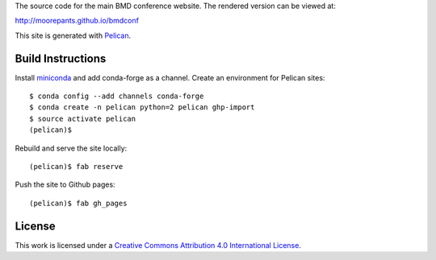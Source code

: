 The source code for the main BMD conference website. The rendered version can
be viewed at:

http://moorepants.github.io/bmdconf

This site is generated with Pelican_.

.. _Pelican: getpelican.com

Build Instructions
==================

Install miniconda_ and add conda-forge as a channel. Create an environment for
Pelican sites::

   $ conda config --add channels conda-forge
   $ conda create -n pelican python=2 pelican ghp-import
   $ source activate pelican
   (pelican)$

Rebuild and serve the site locally::

   (pelican)$ fab reserve

Push the site to Github pages::

   (pelican)$ fab gh_pages

.. _miniconda: http://conda.pydata.org/miniconda.html

License
=======

.. image:: https://i.creativecommons.org/l/by/4.0/88x31.png
   :target: http://creativecommons.org/licenses/by/4.0/
   :alt: Creative Commons License

This work is licensed under a `Creative Commons Attribution 4.0 International
License <href="http://creativecommons.org/licenses/by/4.0/">`_.
